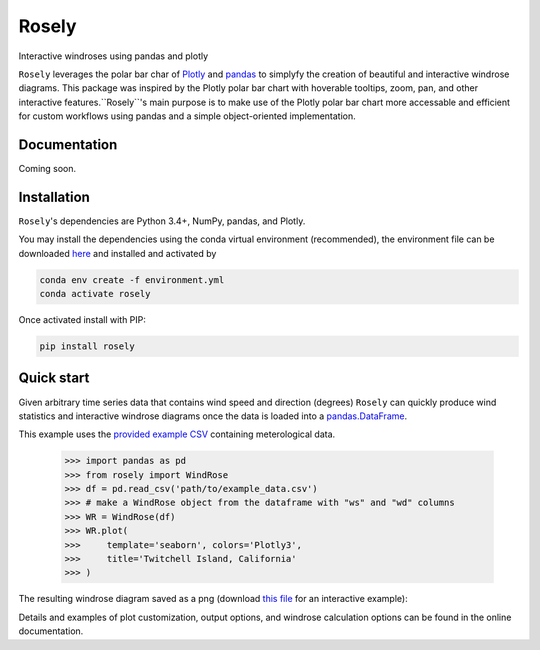 Rosely
======

Interactive windroses using pandas and plotly


``Rosely`` leverages the polar bar char of `Plotly <https://plot.ly/python/>`__ and `pandas <https://pandas.pydata.org/>`__ to simplyfy the creation of beautiful and interactive windrose diagrams. This package was inspired by the Plotly polar bar chart with hoverable tooltips, zoom, pan, and other interactive features.``Rosely``'s main purpose is to make use of the Plotly polar bar chart more accessable and efficient for custom workflows using pandas and a simple object-oriented implementation.

Documentation 
-------------

Coming soon.


Installation
------------

``Rosely``'s dependencies are Python 3.4+, NumPy, pandas, and Plotly.

You may install the dependencies using the conda virtual environment (recommended), the environment file can be downloaded `here <https://raw.githubusercontent.com/JohnVolk/Rosely/master/environment.yml>`__ and installed and activated by

.. code-block:: bash

   conda env create -f environment.yml
   conda activate rosely

Once activated install with PIP:

.. code-block:: bash

   pip install rosely


Quick start
-----------

Given arbitrary time series data that contains wind speed and direction (degrees) ``Rosely`` can quickly produce wind statistics and interactive windrose diagrams once the data is loaded into a `pandas.DataFrame <https://pandas.pydata.org/pandas-docs/stable/reference/api/pandas.DataFrame.html>`__.

This example uses the `provided example CSV <https://raw.githubusercontent.com/JohnVolk/Rosely/master/example/test_data.csv>`_ containing meterological data.

    >>> import pandas as pd
    >>> from rosely import WindRose
    >>> df = pd.read_csv('path/to/example_data.csv')
    >>> # make a WindRose object from the dataframe with "ws" and "wd" columns
    >>> WR = WindRose(df)
    >>> WR.plot(
    >>>     template='seaborn', colors='Plotly3', 
    >>>     title='Twitchell Island, California'
    >>> )

The resulting windrose diagram saved as a png (download `this file <https://raw.githubusercontent.com/JohnVolk/Rosely/master/docs/source/_static/quickstart.html>`_ for an interactive example):

.. image:: https://raw.githubusercontent.com/JohnVolk/Rosely/master/docs/source/_static/quickstart.png
   :align: center

Details and examples of plot customization, output options, and windrose calculation options can be found in the online documentation. 

